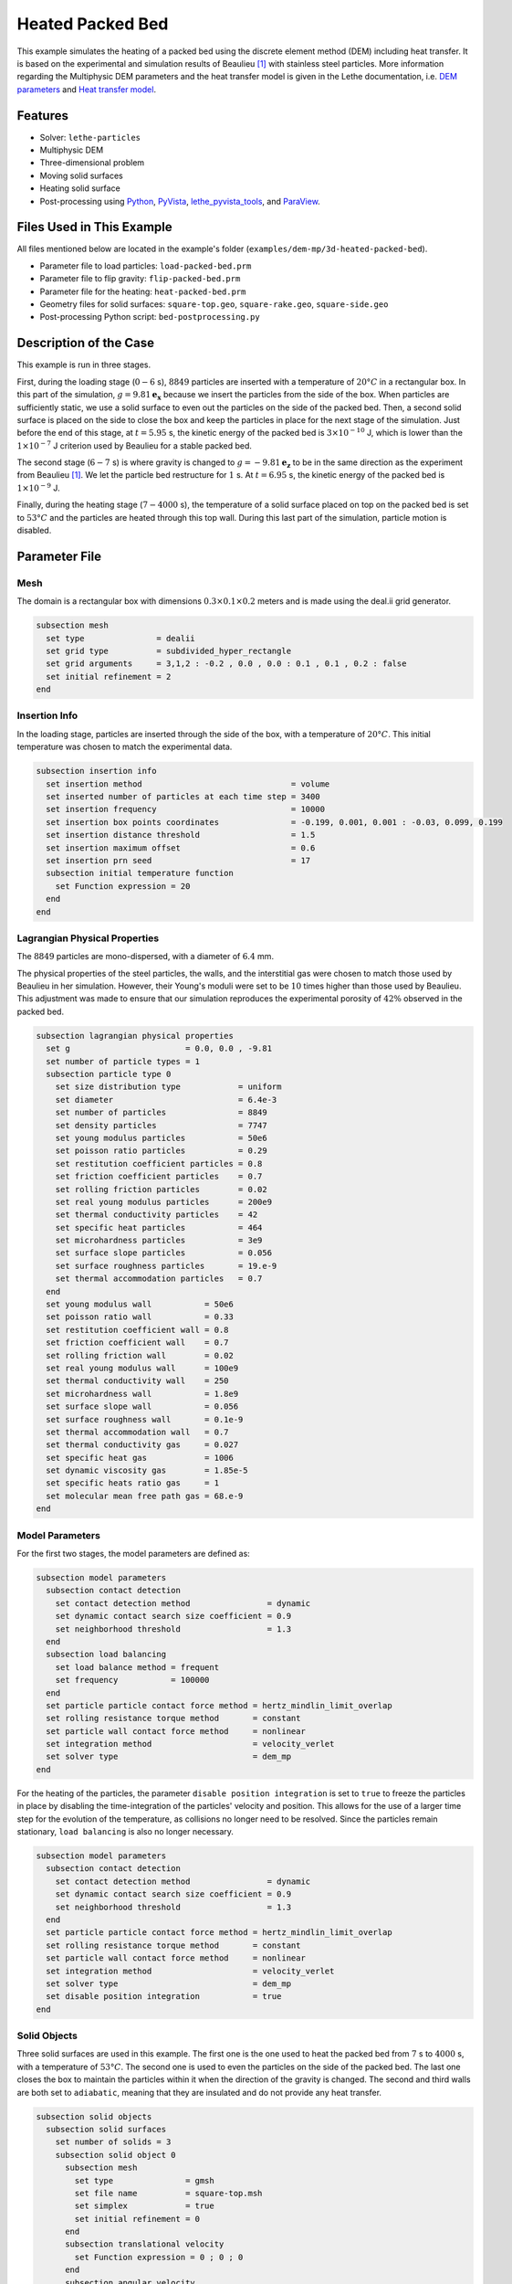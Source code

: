 ==========================
Heated Packed Bed
==========================

This example simulates the heating of a packed bed using the discrete element method (DEM) including heat transfer. It is based on the experimental and simulation results of Beaulieu [#Beaulieu2020]_ with stainless steel particles.
More information regarding the Multiphysic DEM parameters and the heat transfer model is given in the Lethe documentation, i.e. `DEM parameters <../../../parameters/dem/dem.html>`_ and `Heat transfer model <../../../theory/multiphase/dem/dem.html#thermal-dem-in-a-stagnant-gas>`_.


----------------------------------
Features
----------------------------------

- Solver: ``lethe-particles``
- Multiphysic DEM
- Three-dimensional problem
- Moving solid surfaces
- Heating solid surface
- Post-processing using `Python <https://www.python.org/>`_, `PyVista <https://docs.pyvista.org/>`_, `lethe_pyvista_tools <https://github.com/chaos-polymtl/lethe/tree/master/contrib/postprocessing>`_, and `ParaView <https://www.paraview.org/>`_.


----------------------------
Files Used in This Example
----------------------------

All files mentioned below are located in the example's folder (``examples/dem-mp/3d-heated-packed-bed``).

- Parameter file to load particles: ``load-packed-bed.prm``
- Parameter file to flip gravity: ``flip-packed-bed.prm``
- Parameter file for the heating: ``heat-packed-bed.prm``
- Geometry files for solid surfaces: ``square-top.geo``, ``square-rake.geo``, ``square-side.geo``
- Post-processing Python script: ``bed-postprocessing.py``


-------------------------
Description of the Case
-------------------------

This example is run in three stages. 

First, during the loading stage (:math:`0-6` s), :math:`8849` particles are inserted with a temperature of :math:`20°C` in a rectangular box. In this part of the simulation, :math:`g = 9.81 \mathbf{e_x}` because we insert the particles from the side of the box. When particles are sufficiently static, we use a solid surface to even out the particles on the side of the packed bed. Then, a second solid surface is placed on the side to close the box and keep the particles in place for the next stage of the simulation. Just before the end of this stage, at :math:`t = 5.95` s, the kinetic energy of the packed bed is :math:`3\times10^{-10}` J, which is lower than the :math:`1\times10^{-7}` J criterion used by Beaulieu for a stable packed bed.

The second stage (:math:`6-7` s) is where gravity is changed to :math:`g = -9.81 \mathbf{e_z}` to be in the same direction as the experiment from Beaulieu [#Beaulieu2020]_. We let the particle bed restructure for :math:`1` s. At :math:`t = 6.95` s, the kinetic energy of the packed bed is :math:`1\times10^{-9}` J.

Finally, during the heating stage (:math:`7-4000` s), the temperature of a solid surface placed on top on the packed bed is set to :math:`53°C` and the particles are heated through this top wall. During this last part of the simulation, particle motion is disabled.

.. image:: images/heated-steel-rake.png
    :width: 400

.. image:: images/heated-steel-side.png
    :width: 400

.. image:: images/heated-steel-final.png
    :width: 400
    :align: center

--------------
Parameter File
--------------

Mesh
~~~~

The domain is a rectangular box with dimensions :math:`0.3\times0.1\times0.2` meters and is made using the deal.ii grid generator.

.. code-block:: text

    subsection mesh
      set type               = dealii
      set grid type          = subdivided_hyper_rectangle
      set grid arguments     = 3,1,2 : -0.2 , 0.0 , 0.0 : 0.1 , 0.1 , 0.2 : false
      set initial refinement = 2
    end

Insertion Info
~~~~~~~~~~~~~~~~~

In the loading stage, particles are inserted through the side of the box, with a temperature of :math:`20°C`. This initial temperature was chosen to match the experimental data.

.. code-block:: text

    subsection insertion info
      set insertion method                               = volume
      set inserted number of particles at each time step = 3400
      set insertion frequency                            = 10000
      set insertion box points coordinates               = -0.199, 0.001, 0.001 : -0.03, 0.099, 0.199
      set insertion distance threshold                   = 1.5
      set insertion maximum offset                       = 0.6
      set insertion prn seed                             = 17
      subsection initial temperature function
        set Function expression = 20
      end
    end


Lagrangian Physical Properties
~~~~~~~~~~~~~~~~~~~~~~~~~~~~~~

The :math:`8849` particles are mono-dispersed, with a diameter of :math:`6.4` mm.

The physical properties of the steel particles, the walls, and the interstitial gas were chosen to match those used by Beaulieu in her simulation. However, their Young's moduli were set to be :math:`10` times higher than those used by Beaulieu. This adjustment was made to ensure that our simulation reproduces the experimental porosity of :math:`42\%` observed in the packed bed.

.. code-block:: text

    subsection lagrangian physical properties
      set g                        = 0.0, 0.0 , -9.81
      set number of particle types = 1
      subsection particle type 0
        set size distribution type            = uniform
        set diameter                          = 6.4e-3
        set number of particles               = 8849
        set density particles                 = 7747
        set young modulus particles           = 50e6
        set poisson ratio particles           = 0.29
        set restitution coefficient particles = 0.8
        set friction coefficient particles    = 0.7
        set rolling friction particles        = 0.02
        set real young modulus particles      = 200e9
        set thermal conductivity particles    = 42
        set specific heat particles           = 464
        set microhardness particles           = 3e9
        set surface slope particles           = 0.056
        set surface roughness particles       = 19.e-9
        set thermal accommodation particles   = 0.7
      end
      set young modulus wall           = 50e6
      set poisson ratio wall           = 0.33
      set restitution coefficient wall = 0.8
      set friction coefficient wall    = 0.7
      set rolling friction wall        = 0.02
      set real young modulus wall      = 100e9
      set thermal conductivity wall    = 250
      set microhardness wall           = 1.8e9
      set surface slope wall           = 0.056
      set surface roughness wall       = 0.1e-9
      set thermal accommodation wall   = 0.7
      set thermal conductivity gas     = 0.027
      set specific heat gas            = 1006
      set dynamic viscosity gas        = 1.85e-5
      set specific heats ratio gas     = 1
      set molecular mean free path gas = 68.e-9
    end


Model Parameters
~~~~~~~~~~~~~~~~

For the first two stages, the model parameters are defined as:

.. code-block:: text

    subsection model parameters
      subsection contact detection
        set contact detection method                = dynamic
        set dynamic contact search size coefficient = 0.9
        set neighborhood threshold                  = 1.3
      end
      subsection load balancing
        set load balance method = frequent
        set frequency           = 100000
      end
      set particle particle contact force method = hertz_mindlin_limit_overlap
      set rolling resistance torque method       = constant
      set particle wall contact force method     = nonlinear
      set integration method                     = velocity_verlet
      set solver type                            = dem_mp
    end

For the heating of the particles, the parameter ``disable position integration`` is set to ``true`` to freeze the particles in place by disabling the time-integration of the particles' velocity and position. This allows for the use of a larger time step for the evolution of the temperature, as collisions no longer need to be resolved. Since the particles remain stationary, ``load balancing`` is also no longer necessary.

.. code-block:: text

    subsection model parameters
      subsection contact detection
        set contact detection method                = dynamic
        set dynamic contact search size coefficient = 0.9
        set neighborhood threshold                  = 1.3
      end
      set particle particle contact force method = hertz_mindlin_limit_overlap
      set rolling resistance torque method       = constant
      set particle wall contact force method     = nonlinear
      set integration method                     = velocity_verlet
      set solver type                            = dem_mp
      set disable position integration           = true
    end


Solid Objects
~~~~~~~~~~~~~~~

Three solid surfaces are used in this example. The first one is the one used to heat the packed bed from :math:`7` s to :math:`4000` s, with a temperature of :math:`53°C`. The second one is used to even the particles on the side of the packed bed. The last one closes the box to maintain the particles within it when the direction of the gravity is changed. The second and third walls are both set to ``adiabatic``, meaning that they are insulated and do not provide any heat transfer.

.. code-block:: text

    subsection solid objects
      subsection solid surfaces
        set number of solids = 3
        subsection solid object 0
          subsection mesh
            set type               = gmsh
            set file name          = square-top.msh
            set simplex            = true
            set initial refinement = 0
          end
          subsection translational velocity
            set Function expression = 0 ; 0 ; 0
          end
          subsection angular velocity
            set Function expression = 0 ; 0 ; 0
          end
          set thermal boundary type = isothermal
          subsection temperature
            set Function expression = if(t>7,53,20)
          end
        end
        subsection solid object 1
          subsection mesh
            set type               = gmsh
            set file name          = square-rake.msh
            set simplex            = true
            set initial refinement = 0
          end
          subsection translational velocity
            set Function expression = if(z<0.19,0,if(t<3.6,-0.5,0)) ; 0 ; if(t>1.6 && z<0.19,0.1,0)
          end
          subsection angular velocity
            set Function expression = 0 ; 0 ; 0
          end
          set center of rotation    = 0 , 0 , 0
          set thermal boundary type = adiabatic
        end
        subsection solid object 2
          subsection mesh
            set type               = gmsh
            set file name          = square-side.msh
            set simplex            = true
            set initial refinement = 0
          end
          subsection translational velocity
            set Function expression = if(t>3.6 && x<-0.005,0.5,0) ; 0 ; 0
          end
          subsection angular velocity
            set Function expression = 0 ; 0 ; 0
          end
          set center of rotation    = -0.2 , 0 , 0
          set thermal boundary type = adiabatic
        end
      end
    end

.. note::

  The results are quite sensitive to the position of the side wall (``square-side.msh``), so it could probably be set more precisely for more accurate results.


Simulation Control
~~~~~~~~~~~~~~~~~~

For the loading stage:

.. code-block:: text

    subsection simulation control
      set time step         = 2.5e-5
      set time end          = 6
      set log frequency     = 2000
      set output frequency  = 2000
      set output path       = ./output/
      set output boundaries = true
    end

For the stage where gravity is changed:

.. code-block:: text

    subsection simulation control
      set time step         = 2.5e-5
      set time end          = 7
      set log frequency     = 2000
      set output frequency  = 2000
      set output path       = ./output/
      set output boundaries = true
    end

For the heating stage:

.. code-block:: text

    subsection simulation control
      set time step         = 1
      set time end          = 4007
      set log frequency     = 10
      set output frequency  = 10
      set output path       = ./output/
      set output boundaries = true
    end


-----------------------
Running the Simulation
-----------------------

This simulation is launched in three steps. First the particles are loaded with:

.. code-block:: text
  :class: copy-button

  mpirun -np 4 lethe-particles load-packed-bed.prm

Then, the direction of gravity is changed with:

.. code-block:: text
  :class: copy-button

  mpirun -np 4 lethe-particles flip-packed-bed.prm

Finally, we run the simulation to heat the particles:

.. code-block:: text
  :class: copy-button

  mpirun -np 4 lethe-particles heat-packed-bed.prm

.. note::
  In this example, the three stages require respectively around 16 minutes, 2 minutes and 2 minutes on 4 cores.


---------------
Post-processing
---------------

A Python post-processing code ``bed-postprocessing.py`` is provided with this example. It is used to compare the temperature of the packed-bed at three different heights :math:`h_1 = 4.0` cm, :math:`h_2 = 6.0` cm and :math:`h_3 = 7.3` cm (:math:`h = 0.0` cm corresponds to the top wall), with the results obtained experimentally and numerically by Beaulieu for stainless steel.

.. figure:: images/heights.png
    :height: 400
    :align: center

The post-processing code can be run with the following command. The argument is the folder which contains the ``.prm`` file.

.. code-block:: text
  :class: copy-button

    python3 bed-postprocessing.py  --folder ./

.. important::

    You need to ensure that ``lethe_pyvista_tools`` is working on your machine. Click `here <../../../tools/postprocessing/postprocessing_pyvista.html>`_ for details.


-------
Results
-------

The following figure compares the temperature of the packed-bed at three different heights :math:`h_1 = 4.0` cm, :math:`h_2 = 6.0` cm and :math:`h_3 = 7.3` cm, with the results obtained by Beaulieu for stainless steel.

.. figure:: images/mean-temperatures.png
    :width: 500
    :align: center

The results show good agreement with the experimental and numerical results of Beaulieu but still undershoot a bit the temperature at :math:`h_1 = 4.0` cm compared to the experimental data. Our temperature curves are slightly higher than the ones numerically obtained by Beaulieu due to the hertz contact radius used instead of the analytical one, as in Beaulieu's work. The higher Young's modulus employed also gives better results.

It has been noticed while experimenting with the model that the simulation results are highly sensitive to the loading method and to the wall friction coefficient.
The following figure shows the results of the simulation with the ``friction coefficient wall`` set to :math:`1.0` instead of :math:`0.7`.

.. figure:: images/mean-temperatures-friction.png
    :width: 500
    :align: center

This ``friction coefficient wall`` allows to fit the experimental data better but it is debatable whether a friction coefficient of :math:`1.0` is realistic to model the Styrofoam walls used in the experiment. Also, other parameters like the ``rolling friction`` should have probably been adjusted as well to fit the experimental properties.

.. note::
  Since the simulation results are highly sensitive to the loading, they may vary a bit from one computer to another.

----------------------------
Possibilities for Extension
----------------------------

- Reproduce the experimental and numerical results of Beaulieu for other particle types, such as glass beads and aluminum alloys beads.


---------
Reference
---------

.. [#Beaulieu2020] \C. Beaulieu, “Impact de la ségrégation granulaire sur le transfert de chaleur dans un lit rotatif,” (Order No. 28990310), Ph.D. thesis, Polytechnique Montréal, 2020. Available: `<https://www.proquest.com/dissertations-thèses/impact-de-la-ségrégation-granulaire-sur-le/docview/2626891455/se-2>`_\.

